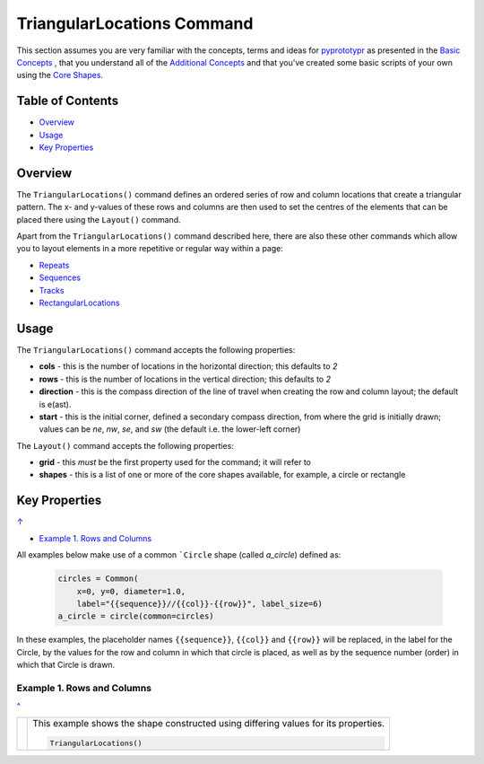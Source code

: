 ===========================
TriangularLocations Command
===========================

This section assumes you are very familiar with the concepts, terms and
ideas for `pyprototypr <index.rst>`_ as presented in the
`Basic Concepts <basic_concepts.rst>`_ , that you understand all of the
`Additional Concepts <additional_concepts.rst>`_
and that you've created some basic scripts of your own using the
`Core Shapes <core_shapes.rst>`_.


.. _table-of-contents:

Table of Contents
=================

- `Overview`_
- `Usage`_
- `Key Properties`_


Overview
========

The ``TriangularLocations()`` command defines an ordered series
of row and column locations that create a triangular pattern.  The x- and
y-values of these rows and columns are then used to set the centres of
the elements that can be placed there using the ``Layout()`` command.

Apart from the ``TriangularLocations()`` command described here,
there are also these other commands which allow you to layout
elements in a more repetitive or regular way within a page:

- `Repeats <layouts_repeats.rst>`_
- `Sequences <layouts_sequence.rst>`_
- `Tracks <layouts_track.rst>`_
- `RectangularLocations <layouts_rectangular.rst>`_


Usage
=====

The ``TriangularLocations()`` command accepts the following properties:

- **cols** - this is the number of locations in the horizontal direction; this
  defaults to *2*
- **rows** - this is the number of locations in the vertical direction; this
  defaults to *2*
- **direction** - this is the compass direction of the line of travel when
  creating the row and column layout; the default is e(ast).
- **start** - this is the initial corner, defined a secondary compass direction,
  from where the grid is initially drawn; values can be *ne*, *nw*, *se*, and
  *sw* (the default i.e. the lower-left corner)

The ``Layout()`` command accepts the following properties:

- **grid** - this *must* be the first property used for the command; it will
  refer to
- **shapes** - this is a list of one or more of the core shapes available,
  for example, a circle or rectangle


.. _key-properties:

Key Properties
==============
`↑ <table-of-contents_>`_

- `Example 1. Rows and Columns`_

All examples below make use of a common ```Circle`` shape (called *a_circle*)
defined as:

  .. code:: python

    circles = Common(
        x=0, y=0, diameter=1.0,
        label="{{sequence}}//{{col}}-{{row}}", label_size=6)
    a_circle = circle(common=circles)

In these examples, the placeholder names ``{{sequence}}``, ``{{col}}``
and ``{{row}}`` will be replaced, in the label for the Circle, by the
values for the row and column in which that circle is placed, as well as
by the sequence number (order) in which that Circle is drawn.


Example 1. Rows and Columns
---------------------------
`^ <key-properties_>`_

.. |tl0| image:: images/layouts/rect_basic_east.png
   :width: 330

===== ======
|tl0| This example shows the shape constructed using differing values for
      its properties.

      .. code:: python

          TriangularLocations()

===== ======
